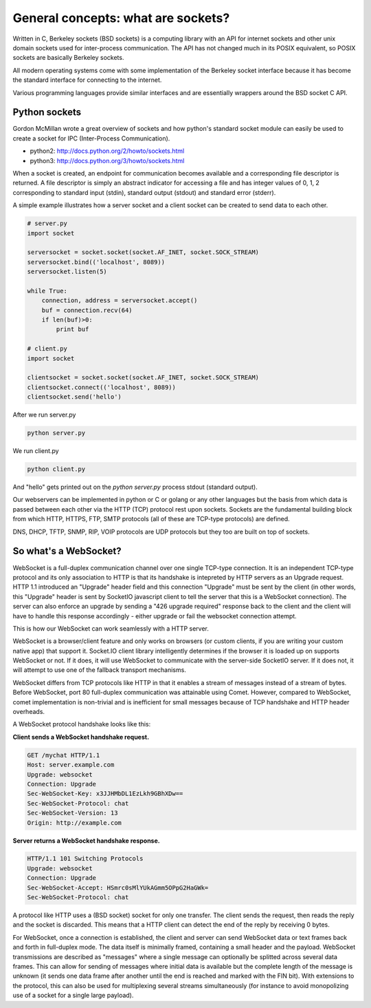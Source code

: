 General concepts: what are sockets?
======================================

Written in C, Berkeley sockets (BSD sockets) is a computing library with an API for internet sockets and other unix domain sockets used for inter-process communication.  The API has not changed much in its POSIX equivalent, so POSIX sockets are basically Berkeley sockets.

All modern operating systems come with some implementation of the Berkeley socket interface because it has become the standard interface for connecting to the internet.

Various programming languages provide similar interfaces and are essentially wrappers around the BSD socket C API.

Python sockets
--------------------

Gordon McMillan wrote a great overview of sockets and how python's standard socket module can easily be used to create a socket for IPC (Inter-Process Communication).

* python2:  http://docs.python.org/2/howto/sockets.html
* python3:  http://docs.python.org/3/howto/sockets.html

When a socket is created, an endpoint for communication becomes available and a corresponding file descriptor is returned.  A file descriptor is simply an abstract indicator for accessing a file and has integer values of 0, 1, 2 corresponding to standard input (stdin), standard output (stdout) and standard error (stderr).

A simple example illustrates how a server socket and a client socket can be created to send data to each other.

.. code:: python

   # server.py
   import socket

   serversocket = socket.socket(socket.AF_INET, socket.SOCK_STREAM)
   serversocket.bind(('localhost', 8089))
   serversocket.listen(5)

   while True:
       connection, address = serversocket.accept()
       buf = connection.recv(64)
       if len(buf)>0:
           print buf
  
   # client.py
   import socket

   clientsocket = socket.socket(socket.AF_INET, socket.SOCK_STREAM)
   clientsocket.connect(('localhost', 8089))
   clientsocket.send('hello')

After we run server.py

.. code:: sh

   python server.py

We run client.py

.. code:: sh

   python client.py

And "hello" gets printed out on the `python server.py` process stdout (standard output).

Our webservers can be implemented in python or C or golang or any other languages but the basis from which data is passed between each other via the HTTP (TCP) protocol rest upon sockets. Sockets are the fundamental building block from which HTTP, HTTPS, FTP, SMTP protocols (all of these are TCP-type protocols) are defined.

DNS, DHCP, TFTP, SNMP, RIP, VOIP protocols are UDP protocols but they too are built on top of sockets.


So what's a WebSocket?
----------------------------

WebSocket is a full-duplex communication channel over one single TCP-type connection. It is an independent TCP-type protocol and its only association to HTTP is that its handshake is intepreted by HTTP servers as an Upgrade request. HTTP 1.1 introduced an "Upgrade" header field and this connection "Upgrade" must be sent by the client (in other words, this "Upgrade" header is sent by SocketIO javascript client to tell the server that this is a WebSocket connection).  The server can also enforce an upgrade by sending a "426 upgrade required" response back to the client and the client will have to handle this response accordingly - either upgrade or fail the websocket connection attempt.

This is how our WebSocket can work seamlessly with a HTTP server.

WebSocket is a browser/client feature and only works on browsers (or custom clients, if you are writing your custom native app) that support it.  Socket.IO client library intelligently determines if the browser it is loaded up on supports WebSocket or not.  If it does, it will use WebSocket to communicate with the server-side SocketIO server.  If it does not, it will attempt to use one of the fallback transport mechanisms.

WebSocket differs from TCP protocols like HTTP in that it enables a stream of messages instead of a stream of bytes. Before WebSocket, port 80 full-duplex communication was attainable using Comet.  However, compared to WebSocket, comet implementation is non-trivial and is inefficient for small messages because of TCP handshake and HTTP header overheads.

A WebSocket protocol handshake looks like this:

**Client sends a WebSocket handshake request.**

.. code:: sh 

    GET /mychat HTTP/1.1
    Host: server.example.com
    Upgrade: websocket
    Connection: Upgrade
    Sec-WebSocket-Key: x3JJHMbDL1EzLkh9GBhXDw==
    Sec-WebSocket-Protocol: chat
    Sec-WebSocket-Version: 13
    Origin: http://example.com

**Server returns a WebSocket handshake response.**

.. code:: sh

    HTTP/1.1 101 Switching Protocols
    Upgrade: websocket
    Connection: Upgrade
    Sec-WebSocket-Accept: HSmrc0sMlYUkAGmm5OPpG2HaGWk=
    Sec-WebSocket-Protocol: chat


A protocol like HTTP uses a (BSD socket) socket for only one transfer. The client sends the request, then reads the reply and the socket is discarded.  This means that a HTTP client can detect the end of the reply by receiving 0 bytes.

For WebSocket, once a connection is established, the client and server can send WebSocket data or text frames back and forth in full-duplex mode.  The data itself is minimally framed, containing a small header and the payload.  WebSocket transmissions are described as "messages" where a single message can optionally be splitted across several data frames. This can allow for sending of messages where initial data is available but the complete length of the message is unknown (it sends one data frame after another until the end is reached and marked with the FIN bit). With extensions to the protocol, this can also be used for multiplexing several streams simultaneously (for instance to avoid monopolizing use of a socket for a single large payload).
